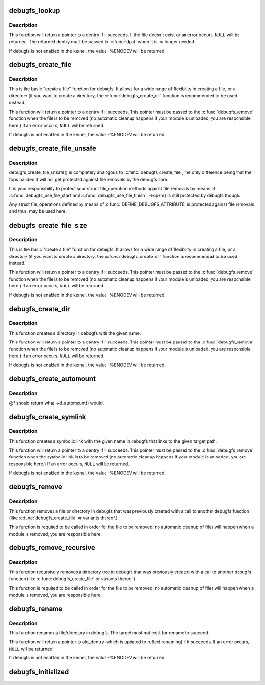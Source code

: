 .. -*- coding: utf-8; mode: rst -*-
.. src-file: fs/debugfs/inode.c

.. _`debugfs_lookup`:

debugfs_lookup
==============

.. c:function:: struct dentry *debugfs_lookup(const char *name, struct dentry *parent)

    look up an existing debugfs file

    :param const char \*name:
        a pointer to a string containing the name of the file to look up.

    :param struct dentry \*parent:
        a pointer to the parent dentry of the file.

.. _`debugfs_lookup.description`:

Description
-----------

This function will return a pointer to a dentry if it succeeds.  If the file
doesn't exist or an error occurs, \ ``NULL``\  will be returned.  The returned
dentry must be passed to \ :c:func:`dput`\  when it is no longer needed.

If debugfs is not enabled in the kernel, the value -%ENODEV will be
returned.

.. _`debugfs_create_file`:

debugfs_create_file
===================

.. c:function:: struct dentry *debugfs_create_file(const char *name, umode_t mode, struct dentry *parent, void *data, const struct file_operations *fops)

    create a file in the debugfs filesystem

    :param const char \*name:
        a pointer to a string containing the name of the file to create.

    :param umode_t mode:
        the permission that the file should have.

    :param struct dentry \*parent:
        a pointer to the parent dentry for this file.  This should be a
        directory dentry if set.  If this parameter is NULL, then the
        file will be created in the root of the debugfs filesystem.

    :param void \*data:
        a pointer to something that the caller will want to get to later
        on.  The inode.i_private pointer will point to this value on
        the \ :c:func:`open`\  call.

    :param const struct file_operations \*fops:
        a pointer to a struct file_operations that should be used for
        this file.

.. _`debugfs_create_file.description`:

Description
-----------

This is the basic "create a file" function for debugfs.  It allows for a
wide range of flexibility in creating a file, or a directory (if you want
to create a directory, the \ :c:func:`debugfs_create_dir`\  function is
recommended to be used instead.)

This function will return a pointer to a dentry if it succeeds.  This
pointer must be passed to the \ :c:func:`debugfs_remove`\  function when the file is
to be removed (no automatic cleanup happens if your module is unloaded,
you are responsible here.)  If an error occurs, \ ``NULL``\  will be returned.

If debugfs is not enabled in the kernel, the value -%ENODEV will be
returned.

.. _`debugfs_create_file_unsafe`:

debugfs_create_file_unsafe
==========================

.. c:function:: struct dentry *debugfs_create_file_unsafe(const char *name, umode_t mode, struct dentry *parent, void *data, const struct file_operations *fops)

    create a file in the debugfs filesystem

    :param const char \*name:
        a pointer to a string containing the name of the file to create.

    :param umode_t mode:
        the permission that the file should have.

    :param struct dentry \*parent:
        a pointer to the parent dentry for this file.  This should be a
        directory dentry if set.  If this parameter is NULL, then the
        file will be created in the root of the debugfs filesystem.

    :param void \*data:
        a pointer to something that the caller will want to get to later
        on.  The inode.i_private pointer will point to this value on
        the \ :c:func:`open`\  call.

    :param const struct file_operations \*fops:
        a pointer to a struct file_operations that should be used for
        this file.

.. _`debugfs_create_file_unsafe.description`:

Description
-----------

debugfs_create_file_unsafe() is completely analogous to
\ :c:func:`debugfs_create_file`\ , the only difference being that the fops
handed it will not get protected against file removals by the
debugfs core.

It is your responsibility to protect your struct file_operation
methods against file removals by means of \ :c:func:`debugfs_use_file_start`\ 
and \ :c:func:`debugfs_use_file_finish`\ . ->open() is still protected by
debugfs though.

Any struct file_operations defined by means of
\ :c:func:`DEFINE_DEBUGFS_ATTRIBUTE`\  is protected against file removals and
thus, may be used here.

.. _`debugfs_create_file_size`:

debugfs_create_file_size
========================

.. c:function:: struct dentry *debugfs_create_file_size(const char *name, umode_t mode, struct dentry *parent, void *data, const struct file_operations *fops, loff_t file_size)

    create a file in the debugfs filesystem

    :param const char \*name:
        a pointer to a string containing the name of the file to create.

    :param umode_t mode:
        the permission that the file should have.

    :param struct dentry \*parent:
        a pointer to the parent dentry for this file.  This should be a
        directory dentry if set.  If this parameter is NULL, then the
        file will be created in the root of the debugfs filesystem.

    :param void \*data:
        a pointer to something that the caller will want to get to later
        on.  The inode.i_private pointer will point to this value on
        the \ :c:func:`open`\  call.

    :param const struct file_operations \*fops:
        a pointer to a struct file_operations that should be used for
        this file.

    :param loff_t file_size:
        initial file size

.. _`debugfs_create_file_size.description`:

Description
-----------

This is the basic "create a file" function for debugfs.  It allows for a
wide range of flexibility in creating a file, or a directory (if you want
to create a directory, the \ :c:func:`debugfs_create_dir`\  function is
recommended to be used instead.)

This function will return a pointer to a dentry if it succeeds.  This
pointer must be passed to the \ :c:func:`debugfs_remove`\  function when the file is
to be removed (no automatic cleanup happens if your module is unloaded,
you are responsible here.)  If an error occurs, \ ``NULL``\  will be returned.

If debugfs is not enabled in the kernel, the value -%ENODEV will be
returned.

.. _`debugfs_create_dir`:

debugfs_create_dir
==================

.. c:function:: struct dentry *debugfs_create_dir(const char *name, struct dentry *parent)

    create a directory in the debugfs filesystem

    :param const char \*name:
        a pointer to a string containing the name of the directory to
        create.

    :param struct dentry \*parent:
        a pointer to the parent dentry for this file.  This should be a
        directory dentry if set.  If this parameter is NULL, then the
        directory will be created in the root of the debugfs filesystem.

.. _`debugfs_create_dir.description`:

Description
-----------

This function creates a directory in debugfs with the given name.

This function will return a pointer to a dentry if it succeeds.  This
pointer must be passed to the \ :c:func:`debugfs_remove`\  function when the file is
to be removed (no automatic cleanup happens if your module is unloaded,
you are responsible here.)  If an error occurs, \ ``NULL``\  will be returned.

If debugfs is not enabled in the kernel, the value -%ENODEV will be
returned.

.. _`debugfs_create_automount`:

debugfs_create_automount
========================

.. c:function:: struct dentry *debugfs_create_automount(const char *name, struct dentry *parent, debugfs_automount_t f, void *data)

    create automount point in the debugfs filesystem

    :param const char \*name:
        a pointer to a string containing the name of the file to create.

    :param struct dentry \*parent:
        a pointer to the parent dentry for this file.  This should be a
        directory dentry if set.  If this parameter is NULL, then the
        file will be created in the root of the debugfs filesystem.

    :param debugfs_automount_t f:
        function to be called when pathname resolution steps on that one.

    :param void \*data:
        opaque argument to pass to \ :c:func:`f`\ .

.. _`debugfs_create_automount.description`:

Description
-----------

@f should return what ->d_automount() would.

.. _`debugfs_create_symlink`:

debugfs_create_symlink
======================

.. c:function:: struct dentry *debugfs_create_symlink(const char *name, struct dentry *parent, const char *target)

    create a symbolic link in the debugfs filesystem

    :param const char \*name:
        a pointer to a string containing the name of the symbolic link to
        create.

    :param struct dentry \*parent:
        a pointer to the parent dentry for this symbolic link.  This
        should be a directory dentry if set.  If this parameter is NULL,
        then the symbolic link will be created in the root of the debugfs
        filesystem.

    :param const char \*target:
        a pointer to a string containing the path to the target of the
        symbolic link.

.. _`debugfs_create_symlink.description`:

Description
-----------

This function creates a symbolic link with the given name in debugfs that
links to the given target path.

This function will return a pointer to a dentry if it succeeds.  This
pointer must be passed to the \ :c:func:`debugfs_remove`\  function when the symbolic
link is to be removed (no automatic cleanup happens if your module is
unloaded, you are responsible here.)  If an error occurs, \ ``NULL``\  will be
returned.

If debugfs is not enabled in the kernel, the value -%ENODEV will be
returned.

.. _`debugfs_remove`:

debugfs_remove
==============

.. c:function:: void debugfs_remove(struct dentry *dentry)

    removes a file or directory from the debugfs filesystem

    :param struct dentry \*dentry:
        a pointer to a the dentry of the file or directory to be
        removed.  If this parameter is NULL or an error value, nothing
        will be done.

.. _`debugfs_remove.description`:

Description
-----------

This function removes a file or directory in debugfs that was previously
created with a call to another debugfs function (like
\ :c:func:`debugfs_create_file`\  or variants thereof.)

This function is required to be called in order for the file to be
removed, no automatic cleanup of files will happen when a module is
removed, you are responsible here.

.. _`debugfs_remove_recursive`:

debugfs_remove_recursive
========================

.. c:function:: void debugfs_remove_recursive(struct dentry *dentry)

    recursively removes a directory

    :param struct dentry \*dentry:
        a pointer to a the dentry of the directory to be removed.  If this
        parameter is NULL or an error value, nothing will be done.

.. _`debugfs_remove_recursive.description`:

Description
-----------

This function recursively removes a directory tree in debugfs that
was previously created with a call to another debugfs function
(like \ :c:func:`debugfs_create_file`\  or variants thereof.)

This function is required to be called in order for the file to be
removed, no automatic cleanup of files will happen when a module is
removed, you are responsible here.

.. _`debugfs_rename`:

debugfs_rename
==============

.. c:function:: struct dentry *debugfs_rename(struct dentry *old_dir, struct dentry *old_dentry, struct dentry *new_dir, const char *new_name)

    rename a file/directory in the debugfs filesystem

    :param struct dentry \*old_dir:
        a pointer to the parent dentry for the renamed object. This
        should be a directory dentry.

    :param struct dentry \*old_dentry:
        dentry of an object to be renamed.

    :param struct dentry \*new_dir:
        a pointer to the parent dentry where the object should be
        moved. This should be a directory dentry.

    :param const char \*new_name:
        a pointer to a string containing the target name.

.. _`debugfs_rename.description`:

Description
-----------

This function renames a file/directory in debugfs.  The target must not
exist for rename to succeed.

This function will return a pointer to old_dentry (which is updated to
reflect renaming) if it succeeds. If an error occurs, \ ``NULL``\  will be
returned.

If debugfs is not enabled in the kernel, the value -%ENODEV will be
returned.

.. _`debugfs_initialized`:

debugfs_initialized
===================

.. c:function:: bool debugfs_initialized( void)

    Tells whether debugfs has been registered

    :param  void:
        no arguments

.. This file was automatic generated / don't edit.

